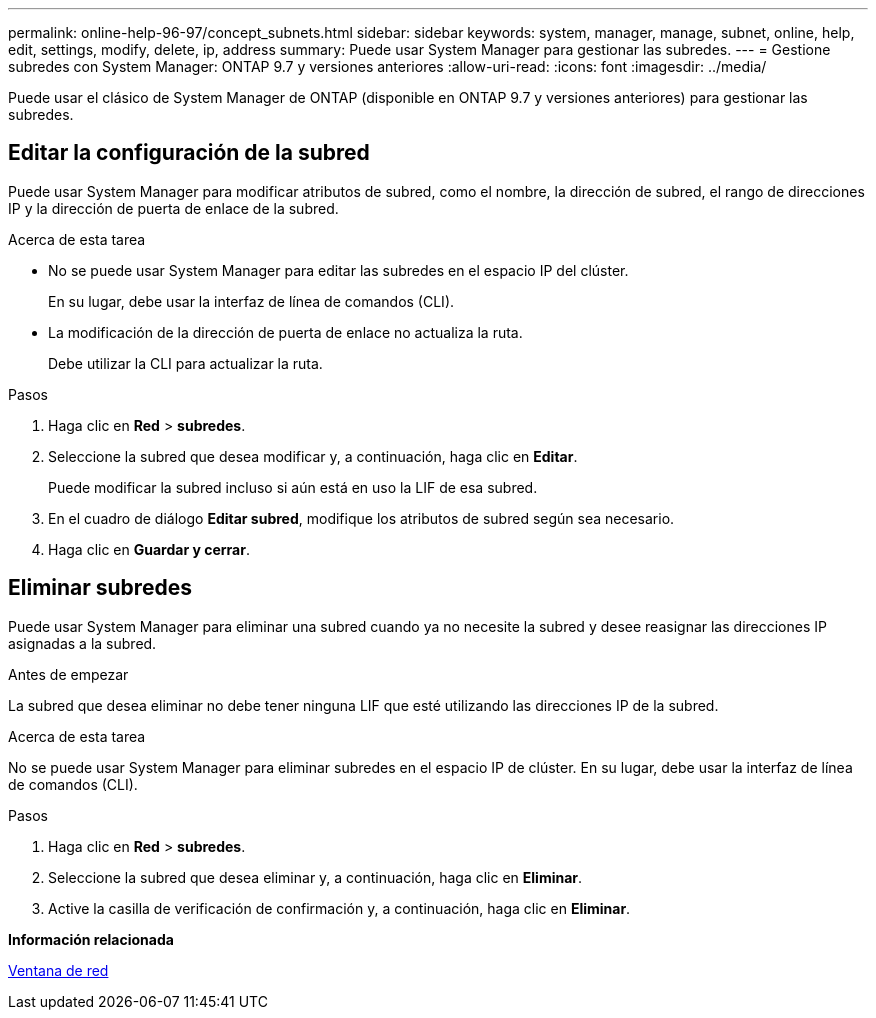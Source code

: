 ---
permalink: online-help-96-97/concept_subnets.html 
sidebar: sidebar 
keywords: system, manager, manage, subnet, online, help, edit, settings, modify, delete, ip, address 
summary: Puede usar System Manager para gestionar las subredes. 
---
= Gestione subredes con System Manager: ONTAP 9.7 y versiones anteriores
:allow-uri-read: 
:icons: font
:imagesdir: ../media/


[role="lead"]
Puede usar el clásico de System Manager de ONTAP (disponible en ONTAP 9.7 y versiones anteriores) para gestionar las subredes.



== Editar la configuración de la subred

[role="lead"]
Puede usar System Manager para modificar atributos de subred, como el nombre, la dirección de subred, el rango de direcciones IP y la dirección de puerta de enlace de la subred.

.Acerca de esta tarea
* No se puede usar System Manager para editar las subredes en el espacio IP del clúster.
+
En su lugar, debe usar la interfaz de línea de comandos (CLI).

* La modificación de la dirección de puerta de enlace no actualiza la ruta.
+
Debe utilizar la CLI para actualizar la ruta.



.Pasos
. Haga clic en *Red* > *subredes*.
. Seleccione la subred que desea modificar y, a continuación, haga clic en *Editar*.
+
Puede modificar la subred incluso si aún está en uso la LIF de esa subred.

. En el cuadro de diálogo *Editar subred*, modifique los atributos de subred según sea necesario.
. Haga clic en *Guardar y cerrar*.




== Eliminar subredes

Puede usar System Manager para eliminar una subred cuando ya no necesite la subred y desee reasignar las direcciones IP asignadas a la subred.

.Antes de empezar
La subred que desea eliminar no debe tener ninguna LIF que esté utilizando las direcciones IP de la subred.

.Acerca de esta tarea
No se puede usar System Manager para eliminar subredes en el espacio IP de clúster. En su lugar, debe usar la interfaz de línea de comandos (CLI).

.Pasos
. Haga clic en *Red* > *subredes*.
. Seleccione la subred que desea eliminar y, a continuación, haga clic en *Eliminar*.
. Active la casilla de verificación de confirmación y, a continuación, haga clic en *Eliminar*.


*Información relacionada*

xref:reference_network_window.adoc[Ventana de red]
